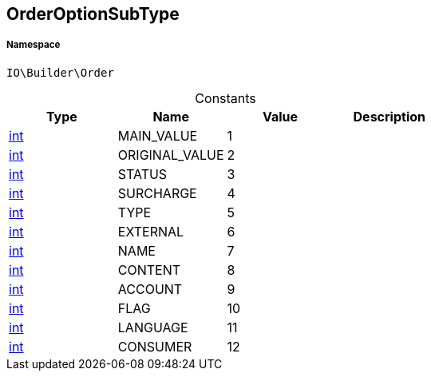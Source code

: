 :table-caption!:
:example-caption!:
:source-highlighter: prettify
:sectids!:
[[io__orderoptionsubtype]]
== OrderOptionSubType





===== Namespace

`IO\Builder\Order`




.Constants
|===
|Type |Name |Value |Description

|link:http://php.net/int[int^]
    |MAIN_VALUE
    |1
    |
|link:http://php.net/int[int^]
    |ORIGINAL_VALUE
    |2
    |
|link:http://php.net/int[int^]
    |STATUS
    |3
    |
|link:http://php.net/int[int^]
    |SURCHARGE
    |4
    |
|link:http://php.net/int[int^]
    |TYPE
    |5
    |
|link:http://php.net/int[int^]
    |EXTERNAL
    |6
    |
|link:http://php.net/int[int^]
    |NAME
    |7
    |
|link:http://php.net/int[int^]
    |CONTENT
    |8
    |
|link:http://php.net/int[int^]
    |ACCOUNT
    |9
    |
|link:http://php.net/int[int^]
    |FLAG
    |10
    |
|link:http://php.net/int[int^]
    |LANGUAGE
    |11
    |
|link:http://php.net/int[int^]
    |CONSUMER
    |12
    |
|===



